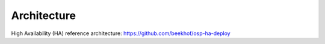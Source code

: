 Architecture
============

High Availability (HA) reference architecture:
https://github.com/beekhof/osp-ha-deploy
